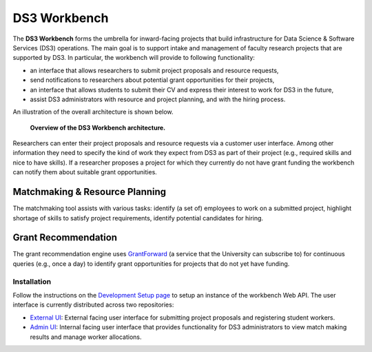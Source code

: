 =============
DS3 Workbench
=============

.. image:: https://img.shields.io/badge/License-GPL--3.0--or--later-blue.svg
   :target: https://github.com/ds3-nyu/ds3-workbench/blob/master/LICENSE



The **DS3 Workbench** forms the umbrella for inward-facing projects that build infrastructure for Data Science & Software Services (DS3) operations. The main goal is to support intake and management of faculty research projects that are supported by DS3. In particular, the workbench will provide to following functionality:

- an interface that allows researchers to submit project proposals and resource requests,
- send notifications to researchers about potential grant opportunities for their projects,
- an interface that allows students to submit their CV and express their interest to work for DS3 in the future,
- assist DS3 administrators with resource and project planning, and with the hiring process.


An illustration of the overall architecture is shown below.

.. figure:: https://github.com/ds3-nyu/ds3-workbench/blob/master/docs/images/DS3-Workbench-Overview.png
   :scale: 50 %
   :alt: DS3 Workbench Overview

   **Overview of the DS3 Workbench architecture.**


Researchers can enter their project proposals and resource requests via a customer user interface. Among other information they need to specify the kind of work they expect from DS3 as part of their project (e.g., required skills and nice to have skills). If a researcher proposes a project for which they currently do not have grant funding the workbench can notify them about suitable grant opportunities.


Matchmaking & Resource Planning
-------------------------------

The matchmaking tool assists with various tasks:
identify (a set of) employees to work on a submitted project,
highlight shortage of skills to satisfy project requirements,
identify potential candidates for hiring.


Grant Recommendation
--------------------

The grant recommendation engine uses `GrantForward <https://www.grantforward.com/>`_ (a service that the University can subscribe to) for continuous queries (e.g., once a day) to identify grant opportunities for projects that do not yet have funding.



Installation
============

Follow the instructions on the `Development Setup page <https://github.com/ds3-nyu/ds3-workbench/blob/master/docs/setup.rst>`_ to setup an instance of the workbench Web API. The user interface is currently distributed across two repositories:

- `External UI <https://github.com/ds3-nyu/ds3-workbench-ui-external>`_: External facing user interface for submitting project proposals and registering student workers.
- `Admin UI <https://github.com/ds3-nyu/ds3-workbench-ui-admin>`_: Internal facing user interface that provides functionality for DS3 administrators to view match making results and manage worker allocations.

